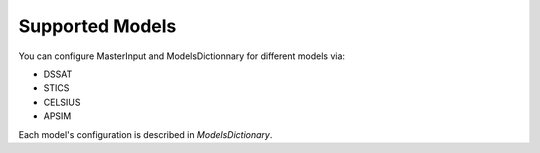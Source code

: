 Supported Models
================

You can configure MasterInput and ModelsDictionnary for different models via:

- DSSAT
- STICS
- CELSIUS
- APSIM

Each model's configuration is described in `ModelsDictionary`.
